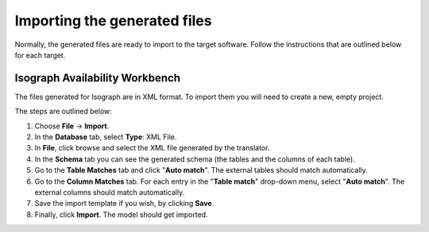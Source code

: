 Importing the generated files
-----------------------------

Normally, the generated files are ready to import to the target software. Follow the instructions that are outlined below for each target.

Isograph Availability Workbench
"""""""""""""""""""""""""""""""

The files generated for Isograph are in XML format. To import them you will need to create a new, empty project.

The steps are outlined below:

1. Choose **File** -> **Import**.

2. In the **Database** tab, select **Type**: XML File.

3. In **File**, click browse and select the XML file generated by the translator.

4. In the **Schema** tab you can see the generated schema (the tables and the columns of each table).

5. Go to the **Table Matches** tab and click "**Auto match**". The external tables should match automatically.

6. Go to the **Column Matches** tab. For each entry in the "**Table match**" drop-down menu, select "**Auto match**". The external columns should match automatically.

7. Save the import template if you wish, by clicking **Save**.

8. Finally, click **Import**. The model should get imported.
